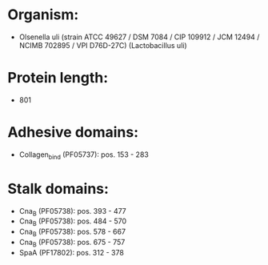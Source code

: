 * Organism:
- Olsenella uli (strain ATCC 49627 / DSM 7084 / CIP 109912 / JCM 12494 / NCIMB 702895 / VPI D76D-27C) (Lactobacillus uli)
* Protein length:
- 801
* Adhesive domains:
- Collagen_bind (PF05737): pos. 153 - 283
* Stalk domains:
- Cna_B (PF05738): pos. 393 - 477
- Cna_B (PF05738): pos. 484 - 570
- Cna_B (PF05738): pos. 578 - 667
- Cna_B (PF05738): pos. 675 - 757
- SpaA (PF17802): pos. 312 - 378

